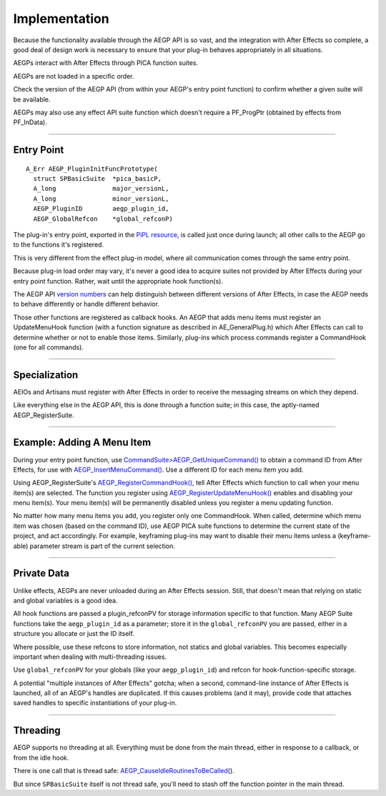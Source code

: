 .. _aegps/implementation:

Implementation
################################################################################

Because the functionality available through the AEGP API is so vast, and the integration with After Effects so complete, a good deal of design work is necessary to ensure that your plug-in behaves appropriately in all situations.

AEGPs interact with After Effects through PICA function suites.

AEGPs are not loaded in a specific order.

Check the version of the AEGP API (from within your AEGP's entry point function) to confirm whether a given suite will be available.

AEGPs may also use any effect API suite function which doesn't require a PF_ProgPtr (obtained by effects from PF_InData).

----

.. _aegps/implementation.entry-point:

Entry Point
================================================================================

::

  A_Err AEGP_PluginInitFuncPrototype(
    struct SPBasicSuite  *pica_basicP,
    A_long               major_versionL,
    A_long               minor_versionL,
    AEGP_PluginID        aegp_plugin_id,
    AEGP_GlobalRefcon    *global_refconP)

The plug-in's entry point, exported in the `PiPL resource <#_bookmark55>`__, is called just once during launch; all other calls to the AEGP go to the functions it's registered.

This is very different from the effect plug-in model, where all communication comes through the same entry point.

Because plug-in load order may vary, it's never a good idea to acquire suites not provided by After Effects during your entry point function. Rather, wait until the appropriate hook function(s).

The AEGP API `version numbers <#_bookmark51>`__ can help distinguish between different versions of After Effects, in case the AEGP needs to behave differently or handle different behavior.

Those other functions are registered as callback hooks. An AEGP that adds menu items must register an UpdateMenuHook function (with a function signature as described in AE_GeneralPlug.h) which After Effects can call to determine whether or not to enable those items. Similarly, plug-ins which process commands register a CommandHook (one for all commands).

----

Specialization
================================================================================

AEIOs and Artisans must register with After Effects in order to receive the messaging streams on which they depend.

Like everything else in the AEGP API, this is done through a function suite; in this case, the aptly-named AEGP_RegisterSuite.

----

Example: Adding A Menu Item
================================================================================

During your entry point function, use `CommandSuite> <#_bookmark553>`__\ `AEGP_GetUniqueCommand() <#_bookmark555>`__ to obtain a command ID from After Effects, for use with `AEGP_InsertMenuCommand() <#_bookmark557>`__. Use a different ID for each menu item you add.

Using AEGP_RegisterSuite's `AEGP_RegisterCommandHook() <#_bookmark560>`__, tell After Effects which function to call when your menu item(s) are selected. The function you register using `AEGP_RegisterUpdateMenuHook() <#_bookmark561>`__ enables and disabling your menu item(s). Your menu item(s) will be permanently disabled unless you register a menu updating function.

No matter how many menu items you add, you register only one CommandHook. When called, determine which menu item was chosen (based on the command ID), use AEGP PICA suite functions to determine the current state of the project, and act accordingly. For example, keyframing plug-ins may want to disable their menu items unless a (keyframe-able) parameter stream is part of the current selection.

----

Private Data
================================================================================

Unlike effects, AEGPs are never unloaded during an After Effects session. Still, that doesn't mean that relying on static and global variables is a good idea.

All hook functions are passed a plugin_refconPV for storage information specific to that function. Many AEGP Suite functions take the ``aegp_plugin_id`` as a parameter; store it in the ``global_refconPV`` you are passed, either in a structure you allocate or just the ID itself.

Where possible, use these refcons to store information, not statics and global variables. This becomes especially important when dealing with multi-threading issues.

Use ``global_refconPV`` for your globals (like your ``aegp_plugin_id``) and refcon for hook-function-specific storage.

A potential "multiple instances of After Effects" gotcha; when a second, command-line instance of After Effects is launched, all of an AEGP's handles are duplicated. If this causes problems (and it may), provide code that attaches saved handles to specific instantiations of your plug-in.

----

Threading
================================================================================

AEGP supports no threading at all. Everything must be done from the main thread, either in response to a callback, or from the idle hook.

There is one call that is thread safe: `AEGP_CauseIdleRoutinesToBeCalled <#_bookmark674>`__\ ().

But since ``SPBasicSuite`` itself is not thread safe, you'll need to stash off the function pointer in the main thread.
